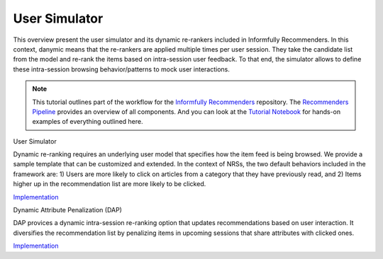 User Simulator
==============

This overview present the user simulator and its dynamic re-rankers included in Informfully Recommenders.
In this context, danymic means that the re-rankers are applied multiple times per user session.
They take the candidate list from the model and re-rank the items based on intra-session user feedback.
To that end, the simulator allows to define these intra-session browsing behavior/patterns to mock user interactions.

.. note::

  This tutorial outlines part of the workflow for the `Informfully Recommenders <https://github.com/Informfully/Recommenders>`_ repository.
  The `Recommenders Pipeline <https://informfully.readthedocs.io/en/latest/recommenders.html>`_ provides an overview of all components.
  And you can look at the `Tutorial Notebook <https://github.com/Informfully/Experiments/tree/main/experiments/tutorial>`_ for hands-on examples of everything outlined here.

User Simulator

Dynamic re-ranking requires an underlying user model that specifies how the item feed is being browsed.
We provide a sample template that can be customized and extended.
In the context of NRSs, the two default behaviors included in the framework are:
1) Users are more likely to click on articles from a category that they have previously read, and
2) Items higher up in the recommendation list are more likely to be clicked.

`Implementation <TBD>`_  

Dynamic Attribute Penalization (DAP)

DAP provices a dynamic intra-session re-ranking option that updates recommendations based on user interaction.
It diversifies the recommendation list by penalizing items in upcoming sessions that share attributes with clicked ones.

`Implementation <https://github.com/Informfully/Recommenders/tree/main/cornac/rerankers/dynamic_attribute_penalization>`_
